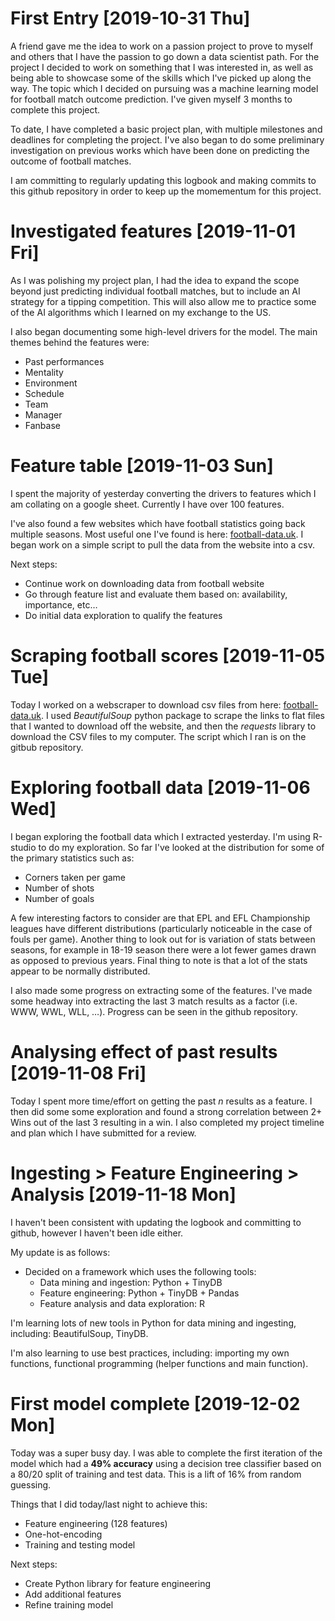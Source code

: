 * First Entry [2019-10-31 Thu]
A friend gave me the idea to work on a passion project to prove to myself and others that I have the passion to go down a data scientist path. For the project I decided to work on something that I was interested in, as well as being able to showcase some of the skills which I've picked up along the way. The topic which I decided on pursuing was a machine learning model for football match outcome prediction. I've given myself 3 months to complete this project.

To date, I have completed a basic project plan, with multiple milestones and deadlines for completing the project. I've also began to do some preliminary investigation on previous works which have been done on predicting the outcome of football matches.

I am committing to regularly updating this logbook and making commits to this github repository in order to keep up the momementum for this project.
* Investigated features [2019-11-01 Fri]
As I was polishing my project plan, I had the idea to expand the scope beyond just predicting individual football matches, but to include an AI strategy for a tipping competition. This will also allow me to practice some of the AI algorithms which I learned on my exchange to the US.

I also began documenting some high-level drivers for the model. The main themes behind the features were:
- Past performances
- Mentality
- Environment
- Schedule
- Team
- Manager
- Fanbase
* Feature table [2019-11-03 Sun]
I spent the majority of yesterday converting the drivers to features which I am collating on a google sheet. Currently I have over 100 features.

I've also found a few websites which have football statistics going back multiple seasons. Most useful one I've found is here: [[http://www.football-data.co.uk/][football-data.uk]]. I began work on a simple script to pull the data from the website into a csv.

Next steps:
- Continue work on downloading data from football website
- Go through feature list and evaluate them based on: availability, importance, etc...
- Do initial data exploration to qualify the features
* Scraping football scores [2019-11-05 Tue]
Today I worked on a webscraper to download csv files from here: [[http://www.football-data.co.uk/englandm.php][football-data.uk]]. I used /BeautifulSoup/ python package to scrape the links to flat files that I wanted to download off the website, and then the /requests/ library to download the CSV files to my computer. The script which I ran is on the gitbub repository.
* Exploring football data [2019-11-06 Wed]
I began exploring the football data which I extracted yesterday. I'm using R-studio to do my exploration. So far I've looked at the distribution for some of the primary statistics such as:
- Corners taken per game
- Number of shots
- Number of goals

A few interesting factors to consider are that EPL and EFL Championship leagues have different distributions (particularly noticeable in the case of fouls per game). Another thing to look out for is variation of stats between seasons, for example in 18-19 season there were a lot fewer games drawn as opposed to previous years. Final thing to note is that a lot of the stats appear to be normally distributed.

I also made some progress on extracting some of the features. I've made some headway into extracting the last 3 match results as a factor (i.e. WWW, WWL, WLL, ...). Progress can be seen in the github repository.
* Analysing effect of past results [2019-11-08 Fri]
Today I spent more time/effort on getting the past /n/ results as a feature. I then did some some exploration and found a strong correlation between 2+ Wins out of the last 3 resulting in a win. I also completed my project timeline and plan which I have submitted for a review.
* Ingesting > Feature Engineering > Analysis [2019-11-18 Mon]
I haven't been consistent with updating the logbook and committing to github, however I haven't been idle either. 

My update is as follows:
- Decided on a framework which uses the following tools:
  - Data mining and ingestion: Python + TinyDB
  - Feature engineering: Python + TinyDB + Pandas
  - Feature analysis and data exploration: R

I'm learning lots of new tools in Python for data mining and ingesting, including: BeautifulSoup, TinyDB.

I'm also learning to use best practices, including: importing my own functions, functional programming (helper functions and main function).
* First model complete [2019-12-02 Mon]
Today was a super busy day. I was able to complete the first iteration of the model which had a *49% accuracy* using a decision tree classifier based on a 80/20 split of training and test data. This is a lift of 16% from random guessing.

Things that I did today/last night to achieve this:
- Feature engineering (128 features)
- One-hot-encoding
- Training and testing model

Next steps:
- Create Python library for feature engineering
- Add additional features
- Refine training model
